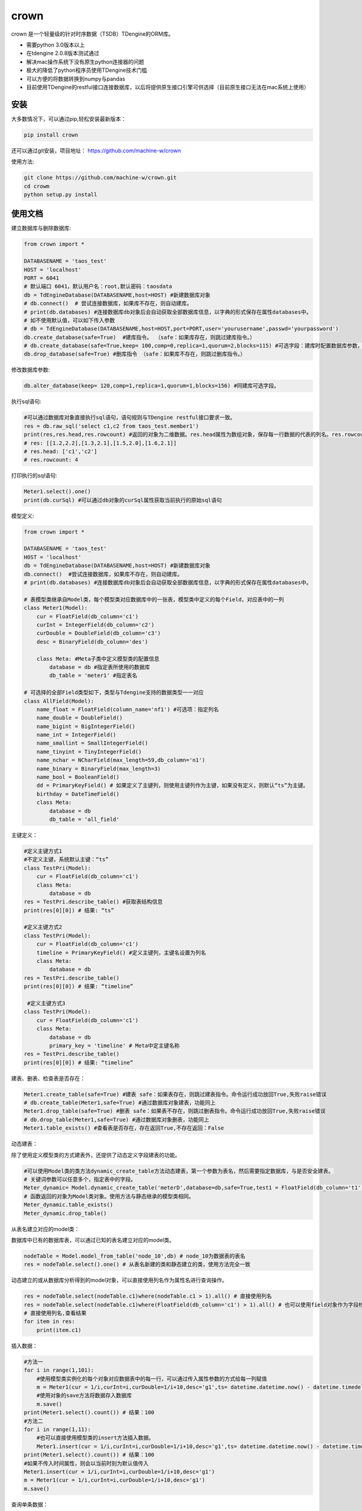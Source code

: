 crown
======

crown 是一个轻量级的针对时序数据（TSDB）TDengine的ORM库。

* 需要python 3.0版本以上
* 在tdengine 2.0.8版本测试通过
* 解决mac操作系统下没有原生python连接器的问题
* 极大的降低了python程序员使用TDengine技术门槛
* 可以方便的将数据转换到numpy与pandas
* 目前使用TDengine的restful接口连接数据库，以后将提供原生接口引擎可供选择（目前原生接口无法在mac系统上使用）

安装
----------------------

大多数情况下，可以通过pip,轻松安装最新版本：

.. code-block:: console

    pip install crown


还可以通过git安装，项目地址： https://github.com/machine-w/crown

使用方法:

.. code-block:: console

    git clone https://github.com/machine-w/crown.git
    cd crowm
    python setup.py install


使用文档
------------------------

建立数据库与删除数据库:

.. code-block:: python

    from crown import *

    DATABASENAME = 'taos_test'
    HOST = 'localhost'
    PORT = 6041
    # 默认端口 6041，默认用户名：root,默认密码：taosdata
    db = TdEngineDatabase(DATABASENAME,host=HOST) #新建数据库对象
    # db.connect()  # 尝试连接数据库，如果库不存在，则自动建库。
    # print(db.databases) #连接数据库db对象后会自动获取全部数据库信息，以字典的形式保存在属性databases中。
    # 如不使用默认值，可以如下传入参数
    # db = TdEngineDatabase(DATABASENAME,host=HOST,port=PORT,user='yourusername',passwd='yourpassword')
    db.create_database(safe=True)  #建库指令。 （safe：如果库存在，则跳过建库指令。）
    # db.create_database(safe=True,keep= 100,comp=0,replica=1,quorum=2,blocks=115) #可选字段：建库时配置数据库参数，具体字段含义请参考tdengine文档。
    db.drop_database(safe=True) #删库指令 （safe：如果库不存在，则跳过删库指令。）

修改数据库参数:

.. code-block:: python

    db.alter_database(keep= 120,comp=1,replica=1,quorum=1,blocks=156) #同建库可选字段。

执行sql语句:

.. code-block:: python

    #可以通过数据库对象直接执行sql语句，语句规则与TDengine restful接口要求一致。
    res = db.raw_sql('select c1,c2 from taos_test.member1')
    print(res,res.head,res.rowcount) #返回的对象为二维数据。res.head属性为数组对象，保存每一行数据的代表的列名。res.rowcount属性保存返回行数。
    # res: [[1.2,2.2],[1.3,2.1],[1.5,2.0],[1.6,2.1]]
    # res.head: ['c1','c2']
    # res.rowcount: 4

打印执行的sql语句:

.. code-block:: python

    Meter1.select().one()
    print(db.curSql) #可以通过db对象的curSql属性获取当前执行的原始sql语句

模型定义:

.. code-block:: python

    from crown import *

    DATABASENAME = 'taos_test'
    HOST = 'localhost'
    db = TdEngineDatabase(DATABASENAME,host=HOST) #新建数据库对象
    db.connect()  #尝试连接数据库，如果库不存在，则自动建库。
    # print(db.databases) #连接数据库db对象后会自动获取全部数据库信息，以字典的形式保存在属性databases中。

    # 表模型类继承自Model类，每个模型类对应数据库中的一张表，模型类中定义的每个Field，对应表中的一列
    class Meter1(Model):
        cur = FloatField(db_column='c1')
        curInt = IntegerField(db_column='c2')
        curDouble = DoubleField(db_column='c3')
        desc = BinaryField(db_column='des')

        class Meta: #Meta子类中定义模型类的配置信息
            database = db #指定表所使用的数据库
            db_table = 'meter1' #指定表名

    # 可选择的全部Field类型如下，类型与Tdengine支持的数据类型一一对应
    class AllField(Model):
        name_float = FloatField(column_name='nf1') #可选项：指定列名
        name_double = DoubleField()
        name_bigint = BigIntegerField()
        name_int = IntegerField()
        name_smallint = SmallIntegerField()
        name_tinyint = TinyIntegerField()
        name_nchar = NCharField(max_length=59,db_column='n1')
        name_binary = BinaryField(max_length=3)
        name_bool = BooleanField()
        dd = PrimaryKeyField() # 如果定义了主键列，则使用主键列作为主键，如果没有定义，则默认“ts”为主键。
        birthday = DateTimeField()
        class Meta:
            database = db
            db_table = 'all_field'

主键定义：

.. code-block:: python

    #定义主键方式1
    #不定义主键，系统默认主键：“ts”
    class TestPri(Model):
        cur = FloatField(db_column='c1')
        class Meta:
            database = db
    res = TestPri.describe_table() #获取表结构信息
    print(res[0][0]) # 结果: “ts”

    #定义主键方式2
    class TestPri(Model):
        cur = FloatField(db_column='c1')
        timeline = PrimaryKeyField() #定义主键列，主键名设置为列名
        class Meta:
            database = db
    res = TestPri.describe_table()
    print(res[0][0]) # 结果: “timeline”

     #定义主键方式3
    class TestPri(Model):
        cur = FloatField(db_column='c1')
        class Meta:
            database = db
            primary_key = 'timeline' # Meta中定主键名称
    res = TestPri.describe_table()
    print(res[0][0]) # 结果: “timeline”



建表、删表、检查表是否存在：

.. code-block:: python

    Meter1.create_table(safe=True) #建表 safe：如果表存在，则跳过建表指令。命令运行成功放回True,失败raise错误
    # db.create_table(Meter1,safe=True) #通过数据库对象建表，功能同上
    Meter1.drop_table(safe=True) #删表 safe：如果表不存在，则跳过删表指令。命令运行成功放回True,失败raise错误
    # db.drop_table(Meter1,safe=True) #通过数据库对象删表，功能同上
    Meter1.table_exists() #查看表是否存在，存在返回True,不存在返回：False

动态建表：

除了使用定义模型类的方式建表外，还提供了动态定义字段建表的功能。

.. code-block:: python

    #可以使用Model类的类方法dynamic_create_table方法动态建表，第一个参数为表名，然后需要指定数据库，与是否安全建表。
    # 关键词参数可以任意多个，指定表中的字段。
    Meter_dynamic= Model.dynamic_create_table('meterD',database=db,safe=True,test1 = FloatField(db_column='t1'),test2 = IntegerField(db_column='t2'))
    # 函数返回的对象为Model类对象。使用方法与静态继承的模型类相同。
    Meter_dynamic.table_exists()
    Meter_dynamic.drop_table()

从表名建立对应的model类：

数据库中已有的数据库表，可以通过已知的表名建立对应的model类。

.. code-block:: python

    nodeTable = Model.model_from_table('node_10',db) # node_10为数据表的表名
    res = nodeTable.select().one() # 从表名新建的类和静态建立的类，使用方法完全一致


动态建立的或从数据库分析得到的model对象，可以直接使用列名作为属性名进行查询操作。

.. code-block:: python


    res = nodeTable.select(nodeTable.c1)where(nodeTable.c1 > 1).all() # 直接使用列名
    res = nodeTable.select(nodeTable.c1)where(FloatField(db_column='c1') > 1).all() # 也可以使用field对象作为字段检索条件（多使用于列名为动态值的时候）
    # 直接使用列名,查看结果
    for item in res:
        print(item.c1)

插入数据：

.. code-block:: python

    #方法一
    for i in range(1,101):
        #使用模型类实例化的每个对象对应数据表中的每一行，可以通过传入属性参数的方式给每一列赋值
        m = Meter1(cur = 1/i,curInt=i,curDouble=1/i+10,desc='g1',ts= datetime.datetime.now() - datetime.timedelta(seconds=(102-i)))
        #使用对象的save方法将数据存入数据库
        m.save()
    print(Meter1.select().count()) # 结果：100
    #方法二
    for i in range(1,11):
        #也可以直接使用模型类的insert方法插入数据。
        Meter1.insert(cur = 1/i,curInt=i,curDouble=1/i+10,desc='g1',ts= datetime.datetime.now() - datetime.timedelta(seconds=(12-i)))
    print(Meter1.select().count()) # 结果：100
    #如果不传入时间属性，则会以当前时刻为默认值传入
    Meter1.insert(cur = 1/i,curInt=i,curDouble=1/i+10,desc='g1')
    m = Meter1(cur = 1/i,curInt=i,curDouble=1/i+10,desc='g1')
    m.save()

查询单条数据：

.. code-block:: python

    #获取一条数据
    #使用select()类方法获取查询字段（参数留空表示取全部字段），然后可以链式使用one方法获取第一条数据
    res = Meter1.select().one()
    print(res.desc,res.curDouble,res.curInt,res.cur,res.ts)

    #select函数中可以选择要读取的字段
    res = Meter1.select(Meter1.cur,Meter1.desc).one()
    print(res.desc,res.curDouble,res.curInt,res.cur,res.ts)

    #select函数中可以使用Model的类方法f()和fc()获取字符串形式的属性名与列名对应Field对象
    res = Meter1.select(Meter1.f('cur'),Meter1.fc('c3'),Meter1.desc).one()
    print(res.desc,res.curDouble,res.curInt,res.fc('c3'),res.f('cur'),res.ts)

查询全部数据：

.. code-block:: python

    #获取一条数据
    #使用select()类方法获取查询字段（参数留空表示取全部字段），然后可以链式使用all方法获取全部数据
    res_all = Meter1.select().all()
    for res in res_all:
        print(res.desc,res.curDouble,res.curInt,res.cur,res.ts)

    #select函数中可以选择要读取的字段
    res_all = Meter1.select(Meter1.cur,Meter1.desc).all()
    for res in res_all:
        print(res.desc,res.curDouble,res.curInt,res.cur,res.ts)

虽然TDengine提供了很多聚合和统计函数，但是把时序数据导入numpy或pandas等数据分析组件中进行处理的情况也是很常见的操作。
下面介绍如何通过crown把结果数据导入numpy和pandas

读取数据到numpy：

.. code-block:: python

    #通过all_raw函数可以获取二维数组格式的数据查询结果。结果每列代表的标题保存在结果对象的head属性中。
    raw_results = Meter1.select(Meter1.cur,Meter1.curInt,Meter1.curDouble).all_raw()
    #可以很方便的将结果转换为numpy数组对象
    np_data = np.array(raw_results)
    print(np_data)
    print(raw_results.head)

读取数据到pandas：

.. code-block:: python

    raw_results = Meter1.select().all_raw()
    #使用以下方法，可以轻松的将数据导入pandas,并且使用时间点作为index,使用返回的数据标题作为列名。
    pd_data = pd.DataFrame(raw_results,columns=raw_results.head).set_index('ts')
    print(pd_data)

选择列四则运算：

.. code-block:: python

    #使用select()类方法获取查询字段时，可以返回某列或多列间的值加、减、乘、除、取余计算结果（+ - * / %）
    res_all = Meter1.select((Meter1.curDouble+Meter1.cur),Meter1.ts).all()
    for res in res_all:
        print(res.get(Meter1.curDouble+Meter1.cur),res.ts) #返回的结果对象可以用get方法获取原始计算式结果

    #字段别名
    res_all = Meter1.select(((Meter1.curDouble+Meter1.cur)*Meter1.curDouble).alias('new_name'),Meter1.ts).all() #给运算式起别名（不仅运算式，其他放在select函数中的任何属性都可以使用别名）
    for res in res_all:
        print(res.new_name,res.ts) #使用别名获取运算结果

where查询条件：

.. code-block:: python

    #可以在select函数后链式调用where函数进行条件限
    one_time =datetime.datetime.now() - datetime.timedelta(hours=10)
    ress = Meter1.select().where(Meter1.ts > one_time).all()
    #限定条件可以使用 > < == >= <= != and or ! 等。字符类型的字段可以使用 % 作为模糊查询（相当于like）
    # 逻辑操作符号 |: 或 &：与 ~：非。（注意：做逻辑操作符号的表达式需要用括号括起来）
    ress = Meter1.select().where((Meter1.cur > 0) | (Meter1.desc % 'g%')).all()
    #where函数可以接收任意多参数，每个参数为一个限定条件，参数条件之间为"与"的关系。
    ress = Meter1.select().where(Meter1.cur > 0, Meter1.ts > one_time, Meter1.desc % '%1').all()

分页与limit：

.. code-block:: python

    #可以在select函数后链式调用paginate函数进行分页操作，以下例子为取第6页 每页5条数据。
    ress_1 = Meter1.select().paginate(6,page_size=5).all()
    ress_2 = Meter1.select().paginate(6).all() #默认page_size为20
    #可以在select函数后链式调用limit函数和offset函数条数限制和定位操作。
    ress_3 = Meter1.select().limit(2).offset(5).all()
    ress_4 = Meter1.select().limit(2).all()

排序（目前tdengine只支持主键排序）：

.. code-block:: python

    #可以在select函数后链式调用desc或者asc函数进行时间轴的正序或者倒序查询
    res = Meter1.select().desc().one()
    #定义模型类的时候定义默认排序方法
    class Meter1(Model):
        cur = FloatField(db_column='c1')
        curInt = IntegerField(db_column='c2')
        curDouble = DoubleField(db_column='c3')
        desc = BinaryField(db_column='des')
        dd = PrimaryKeyField().desc() #可以在定义主键的时候调用field的desc或asc方法定义默认排序
        class Meta:
            # order_by= ['-dd'] #也可以在元数据类中定义‘-dd’代表倒序‘dd’ 代表正序
            database = db

去重 ：

.. code-block:: python

    #可以在select函数后链式调用distinct函数对返回的数据列进行去重复操作
    res = Meter1.select().distinct().all()

聚合函数：

.. code-block:: python

    #count
    count = Meter1.select().count() #统计行数
    print(count) # 结果： 100
    count = Meter1.select().count(Meter1.desc) #统计指定列非空行数
    print(count) # 结果： 90
    #avg（sum,stddev,min,max,first,last,last_row,spread使用方法与avg相同）
    avg1 = Meter1.select().avg(Meter1.cur,Meter1.curDouble.alias('aa')) #可以同时获取多列，并且可以使用别名
    print(avg1.get(Meter1.cur.avg()),avg1.aa) #打印统计结果
    #twa 必须配合where函数，且必须选择时间段
    twa1 = Meter1.select().where(Meter1.ts > datetime.datetime(2020, 11, 19, 15, 9, 12, 946118),Meter1.ts < datetime.datetime.now()).twa(Meter1.cur,Meter1.curDouble.alias('aa'))
    print(twa1.get(Meter1.cur.twa()),avg1.aa) #打印统计结果

    #diff
    diffs = Meter1.select().diff(Meter1.curInt.alias('aa')) #diff目前只可以聚合一个属性。
    for diff1 in diffs:
        print(diff1.aa,diff1.ts) # 时间点数据同时返回

    #top(bottom函数使用方式相同)
    tops = Meter1.select().top(Meter1.cur,3,alias='aa') # top函数需要提供要统计的属性，行数，以及别名
    for top1 in tops:
        print(top1.aa,top1.ts) # 时间点数据同时返回
    tops = Meter1.select().top(Meter1.cur,3) # 可以不指定别名
    for top1 in tops:
        print(top1.get(Meter1.cur.top(3))) #不指定别名，需用使用get方法获取属性

    #percentile (apercentile函数使用方式相同)
    percentile1 = Meter1.select().percentile((Meter1.cur,1,'aa'),(Meter1.curDouble,2)) #每个属性参数为一个元组（数组），分别定义要统计的属性，P值（P值取值范围0≤P≤100），可选别名。
    print(percentile1.aa)
    print(percentile1.get(Meter1.curDouble.percentile(2)))#不指定别名，需用使用get方法获取属性

    #leastsquares
    leastsquares1 = Meter1.select().leastsquares((Meter1.cur,1,1,'aa'),(Meter1.curDouble,2,2)) #每个属性参数为一个元组（数组），分别定义要统计的属性，start_val(自变量初始值)，step_val(自变量的步长值)，可选别名。
    print(leastsquares1.aa) # 结果： {slop:-0.001595, intercept:0.212111}
    print(leastsquares1.get(Meter1.curDouble.leastsquares(2,2))) #不指定别名，需用使用get方法获取属性

group_by分组查询：

.. code-block:: python

    # 可以在链式调用中加入group_by函数指定要分组的字段。然后在select函数中指定要分组统计的聚合函数（支持的聚合函数有：count、avg、sum 、stddev、leastsquares、percentile、min、max、first、last）
    groups= Meter1.select(Meter1.desc,Meter1.curInt.avg().alias('intavg'),Meter1.cur.count().alias('curcount')).group_by(Meter1.desc).all()
    for group in groups:
        print(group.desc)
        if group.desc == 'g1':
            # assert group.get(Meter1.curInt.count()) == 10
            assert group.intavg == 5.5
            assert group.curcount == 10
        if group.desc == 'g2':
            assert group.intavg == 10.5
            assert group.curcount == 20

时间维度聚合interval:

.. code-block:: python

    # 可以使用interval函数调用TDengine时间纬度聚合功能,使用方法如下 时间间隔与offset参数参考TDengine文档（s:秒，m:分钟，h:小时）。fill参数可选字符串(NONE | PREV | NULL | LINEAR)或者任意数值,例如：fill=1.2将会以固定值填充。
    results= Meter1.select(Meter1.cur.avg().alias('aa'),Meter1.cur.first().alias('bb')).where(Meter1.ts > (datetime.datetime.now()-datetime.timedelta(days=1))).interval('10s',fill='PREV',offset='1m').all()
    for result in results:
        print(result.aa,result.bb)

join查询：

目前并支持多表join查询，需要多表查询的情况请使用raw_sql函数，执行原始sql语句。以后的版本会补充此功能。


超级表定义：

.. code-block:: python

    # 超级表模型类继承自SuperModel类
    class Meters(SuperModel):
        cur = FloatField(db_column='c1')
        curInt = IntegerField(db_column='c2')
        curDouble = DoubleField(db_column='c3')
        desc = BinaryField(db_column='des')
        class Meta:
            database = db
            db_table = 'meters'
            # Meta类中定义的Field，为超级表的标签
            location = BinaryField(max_length=30)
            groupid = IntegerField(db_column='gid')

超级表的建表、删表、检查表是否存在：

.. code-block:: python

    Meters.create_table(safe=True) #建表 safe：如果表存在，则跳过建表指令。命令运行成功放回True,失败raise错误
    # db.create_table(Meters,safe=True) #通过数据库对象建表，功能同上
    Meters.drop_table(safe=True) #删表 safe：如果表不存在，则跳过删表指令。命令运行成功放回True,失败raise错误
    # db.drop_table(Meters,safe=True) #通过数据库对象删表，功能同上
    Meters.supertable_exists() #查看表是否存在，存在返回True,不存在返回：False

超级表动态建表：

超级表除了使用定义模型类的方式建表外，也提供了动态定义字段建表的功能。

.. code-block:: python

    #可以使用SuperModel类的类方法dynamic_create_table方法动态建表，第一个参数为表名，然后需要指定数据库，与是否安全建表
    # 需要额外提供tags参数，参数值为一个字典(使用方法如下例)，设置超级表所有的标签。
    # 关键词参数可以任意多个，指定表中的字段。
    Meter_dynamic= SuperModel.dynamic_create_table('meterSD',database=db,safe=True,tags={'gid':IntegerField(db_column='tag1')},test1 = FloatField(db_column='t1'),test2 = IntegerField(db_column='t2'))
    # 函数返回的对象为SuperModel类对象。使用方法与静态继承的模型类相同。
    Meter_dynamic.supertable_exists()
    Meter_dynamic.drop_table()

从表名建立对应的supermodel类：

数据库中已有的数据库超级表，可以通过已知的表名建立对应的supermodel类。

.. code-block:: python

    sTable = SuperModel.supermodel_from_table('rule_10',db) # rule_10为数据表的表名
    res = sTable.select().one() # 从表名新建的类和静态建立的类，使用方法完全一致

从超级表建立子表：

.. code-block:: python

    SonTable_d3 = Meters.create_son_table('d3',location='beijing',groupid=3) #生成字表模型类的同时，自动在数据库中建表。

    SonTable_d3.table_exists() # SonTable_d3的使用方法和继承自Modle类的模型类一样。可以进行插入与查询操作
    # m = SonTable_d3(cur = 65.8,curInt=10,curDouble=1.1,desc='g1',ts = datetime.datetime.now())
    # m.save()

新增标签：

.. code-block:: python

    # 使用add_tags方法，可以给超级表新建多个标签。每个参数可以是一个Field对象（必须指定db_column属性）
    Meters.add_tags(IntegerField(db_column='add_tag_1'),IntegerField(db_column='add_tag_4'),BinaryField(max_length=30,db_column='add_tag_5'))

删除标签：

.. code-block:: python

    # 使用drop_tag方法可以删除超级表的标签，参数名为标签名，一次只能删除一个标签
    Meters.drop_tag('add_tag_2')

修改标签名：

.. code-block:: python

    # 使用change_tag_name方法可以修改超级表的标签名，参数名为要修改的标签名，和新的标签名。（注意：此方法只修改对应超级表的标签名，并不修改类的属性名）
    Meters.change_tag_name('add_tag_1','add_tag_2')


修改子表标签值：

.. code-block:: python

    TableT = Meters.create_son_table('d3_insert',location='beijing',gid=3)
    # 子表可以通过change_tag_value方法修改自己的标签值。
    TableT.change_tag_value(location='tianjin',gid = 6)



关于debug信息打印：

如需查看crown调用tdengine引擎时执行的sql语句和返回的原始数据。只需要配置crown模块的logger记录器的日志输出级别为debug即可。

.. code-block:: python

    import logging
    from crown import logger

    logger.setLevel(logging.DEBUG) #配置logger对象，即可输出执行debug信息

